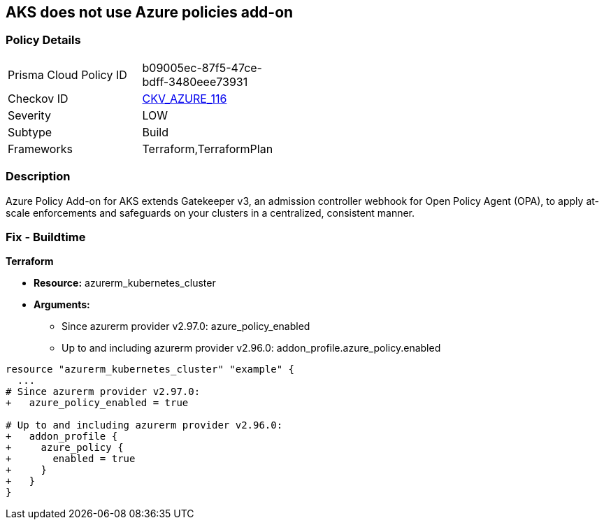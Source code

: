 == AKS does not use Azure policies add-on
// Azure Policy Add-on for Azure Kubernetes Service (AKS) not enabled


=== Policy Details 

[width=45%]
[cols="1,1"]
|=== 
|Prisma Cloud Policy ID 
| b09005ec-87f5-47ce-bdff-3480eee73931

|Checkov ID 
| https://github.com/bridgecrewio/checkov/tree/master/checkov/terraform/checks/resource/azure/AKSUsesAzurePoliciesAddon.py[CKV_AZURE_116]

|Severity
|LOW

|Subtype
|Build

|Frameworks
|Terraform,TerraformPlan

|=== 



=== Description 


Azure Policy Add-on for AKS extends Gatekeeper v3, an admission controller webhook for Open Policy Agent (OPA), to apply at-scale enforcements and safeguards on your clusters in a centralized, consistent manner.

=== Fix - Buildtime


*Terraform* 


* *Resource:* azurerm_kubernetes_cluster
* *Arguments:*
** Since azurerm provider v2.97.0: azure_policy_enabled
** Up to and including azurerm provider v2.96.0: addon_profile.azure_policy.enabled


[source,go]
----
resource "azurerm_kubernetes_cluster" "example" {
  ...
# Since azurerm provider v2.97.0:
+   azure_policy_enabled = true

# Up to and including azurerm provider v2.96.0:
+   addon_profile {
+     azure_policy {
+       enabled = true
+     }
+   }
}
----
